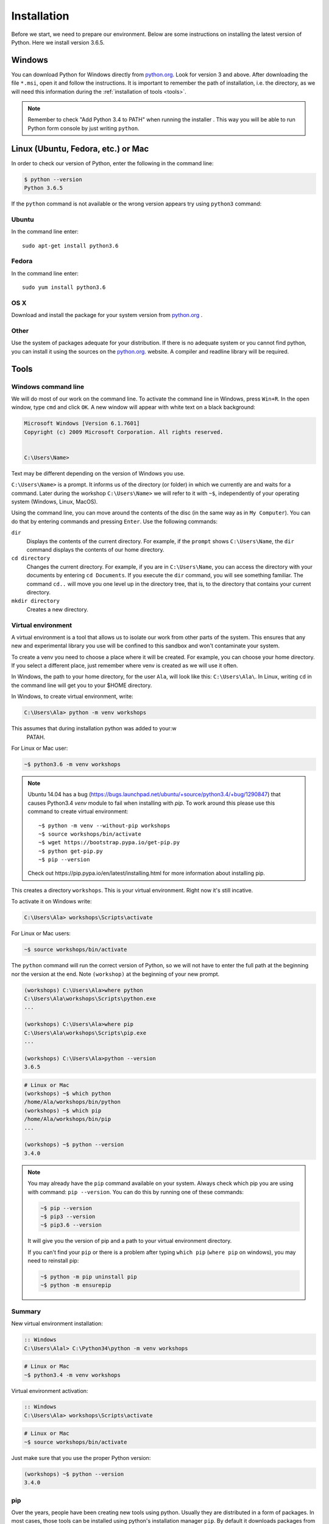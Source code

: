############
Installation
############

Before we start, we need to prepare our environment. Below are some instructions on installing the latest version of Python. Here we install version 3.6.5.

Windows
=======

You can download Python for Windows directly from `python.org`_. Look for version 3 and above.
After downloading the file  ``*.msi``, open it and follow the instructions.
It is important to remember the path of installation, i.e. the directory, as we will need this information during the :ref:`installation of tools <tools>`.

.. note::
    Remember to check "Add Python 3.4 to PATH" when running the installer . This way you will be able to run Python form
    console by just writing ``python``.


Linux (Ubuntu, Fedora, etc.) or Mac
===================================

In order to check our version of Python, enter the following in the command line:

.. code-block:: sh

    $ python --version
    Python 3.6.5

If the ``python`` command is not available or the wrong version appears try using ``python3`` command:

Ubuntu
------

In the command line enter::

    sudo apt-get install python3.6

Fedora
------

In the command line enter::

    sudo yum install python3.6

OS X
----

Download and install the package for your system version from `python.org`_ .


Other
-----

Use the system of packages adequate for your distribution. If there is no adequate system
or you cannot find python, you can install it using the sources on the `python.org`_. website.
A compiler and readline library will be required.



.. _tools:

Tools
=====

Windows command line
--------------------

We will do most of our work on the command line. To activate the command line in Windows,
press ``Win+R``. In the open window, type ``cmd`` and click ``OK``.
A new window will appear with white text on a black background:

.. code-block:: bat

    Microsoft Windows [Version 6.1.7601]
    Copyright (c) 2009 Microsoft Corporation. All rights reserved.


    C:\Users\Name>

Text may be different depending on the version of Windows you use.

``C:\Users\Name>``  is a prompt. It informs us of the directory (or folder) in which we currently are and waits for a command.
Later during the workshop ``C:\Users\Name>`` we will refer to it with ``~$``, independently of your
operating system (Windows, Linux, MacOS).

Using the command line, you can move around the contents of the disc (in the same way as in
``My Computer``).  You can do that by entering commands and pressing ``Enter``.
Use the following commands:

``dir``
    Displays the contents of the current directory. For example, if the ``prompt``
    shows  ``C:\Users\Name``, the ``dir`` command displays the contents of our home directory.

``cd directory``
    Changes the current directory. For example, if you are in ``C:\Users\Name``,
    you can access the directory with your documents by entering ``cd Documents``. If you execute the
    ``dir`` command, you will see something familiar.
    The command  ``cd..`` will move you one level up in the directory tree, that is,
    to the directory that contains your current directory.

``mkdir directory``
    Creates a new directory.


Virtual environment
-------------------

A virtual environment is a tool that allows us to
isolate our work from other parts of the system. This ensures that any
new and experimental library you use will be confined to this sandbox and won't contaminate
your system.

To create a venv you need to choose a place where it will be created. For example, you can choose your home
directory. If you select a different place, just remember where venv is created as we will use it often.

In Windows, the path to your home directory, for the user  ``Ala``, will look like this:
``C:\Users\Ala\``. In Linux, writing ``cd`` in the command line will get you to your $HOME directory.

In Windows, to create virtual environment, write:

.. code-block:: bat

    C:\Users\Ala> python -m venv workshops

This assumes that during installation python was added to your:w
 PATAH.

For Linux or Mac user:

.. code-block:: sh

    ~$ python3.6 -m venv workshops

.. note::
    Ubuntu 14.04 has a bug (https://bugs.launchpad.net/ubuntu/+source/python3.4/+bug/1290847) that causes Python3.4 `venv` module to fail when installing with `pip`.
    To work around this please use this command to create virtual environment::

        ~$ python -m venv --without-pip workshops
        ~$ source workshops/bin/activate
        ~$ wget https://bootstrap.pypa.io/get-pip.py
        ~$ python get-pip.py
        ~$ pip --version

    Check out _`https://pip.pypa.io/en/latest/installing.html` for more information about installing pip.

This creates a directory ``workshops``. This is your virtual environment. Right now it's still incative.

To activate it on Windows write:

.. code-block:: bat

    C:\Users\Ala> workshops\Scripts\activate

For Linux or Mac users:

.. code-block:: sh

    ~$ source workshops/bin/activate

The ``python`` command will run the correct version of Python, so we will not have to enter the full
path at the beginning nor the version at the end. Note ``(workshop)`` at the beginning of your new prompt.

.. code-block:: bat

    (workshops) C:\Users\Ala>where python
    C:\Users\Ala\workshops\Scripts\python.exe
    ...

    (workshops) C:\Users\Ala>where pip
    C:\Users\Ala\workshops\Scripts\pip.exe
    ...

    (workshops) C:\Users\Ala>python --version
    3.6.5

.. code-block:: sh

    # Linux or Mac
    (workshops) ~$ which python
    /home/Ala/workshops/bin/python
    (workshops) ~$ which pip
    /home/Ala/workshops/bin/pip
    ...

    (workshops) ~$ python --version
    3.4.0



.. note::
    You may already have the ``pip`` command available on your system. Always check which pip you are using with command: ``pip --version``.
    You can do this by running one of these commands:

    .. code-block:: sh

        ~$ pip --version
        ~$ pip3 --version
        ~$ pip3.6 --version

    It will give you the version of pip and a path to your virtual environment directory.

    If you can't find your ``pip`` or there is a problem after typing ``which pip`` (``where pip`` on windows), you may need to reinstall pip:

    .. code-block:: sh

        ~$ python -m pip uninstall pip
        ~$ python -m ensurepip


Summary
-------

New virtual environment installation:

.. code-block:: bat

    :: Windows
    C:\Users\Alal> C:\Python34\python -m venv workshops

.. code-block:: sh

    # Linux or Mac
    ~$ python3.4 -m venv workshops

Virtual environment activation:

.. code-block:: bat

    :: Windows
    C:\Users\Ala> workshops\Scripts\activate

.. code-block:: sh

    # Linux or Mac
    ~$ source workshops/bin/activate

Just make sure that you use the proper Python version:

.. code-block:: sh

    (workshops) ~$ python --version
    3.4.0

pip
---

Over the years, people have been creating new tools using python. Usually they are distributed in a form of packages. In most cases, those tools can be installed
using python's installation manager ``pip``. By default it downloads packages from PyPI ( `pypi.org`_ ), python package index, a free software depository
used by open source python developers to distribute their work. After downloading the package, ``pip`` will install it, all done automatically.


Below, we use ``pip`` to install some helpful tools, ``IPython`` and ``pylint``. Besides installing, ``pip`` allows for searching of specific packages and
updating packages if newer version is available in PyPI.

To look for a specific package use ``pip`` with ``search`` option:

.. code-block:: sh

    (workshops) ~$ pip search ipython

This prints a list of packages containing ``ipython`` in their names with a short description and a version available. If a package is already
installed, ``pip search`` will display ``INSTALLED`` and ``LATEST`` versions so you know whether library is up to date:

.. code-block:: sh

    (workshop) ~$ pip search ipython
    ipython (6.4.0)                              - IPython: Productive Interactive
                                                    Computing
    INSTALLED: 4.1.2
    LATEST:    6.4.0

To update a package, use ``pip install --upgrade``.

To list all installed packages us ``pip list``.

To see all options and flags that can be used with ``pip`` write ``pip --help`` and ``pip <option> --help``, where option is i.e. ``install``.

IPython
-------

IPython is a better shell for python. It enables code completion and enhances editing capabilities. We strongly suggest to use
it instead of the `stock` version (i.e. ``python`` command).
To install ``IPython`` in your virtual environment, write:
from the console.

``IPython`` installation:

.. code-block:: sh

    (workshops) ~$ pip install ipython

Pylint
------

Pylint is a tool that helps keeping your code clean. It will check your source files for errors, but alse for common style problems
like non-descriptive variable names, lack of documentation. In the result, it will display a grade of your code, from -10 to 10, higher
means better code. A good rule of thumb, especially for beginners, is to keep your code above 7.

To install it, type:

.. code-block:: sh

    (workshops) ~$ pip isntall pylint

More on ``pylint`` can be found in :ref:`Going further <going-further-pylint>` section.


.. _python.org: https://www.python.org/downloads/release/python-365/
.. _pypi.org: https://www.pypi.org